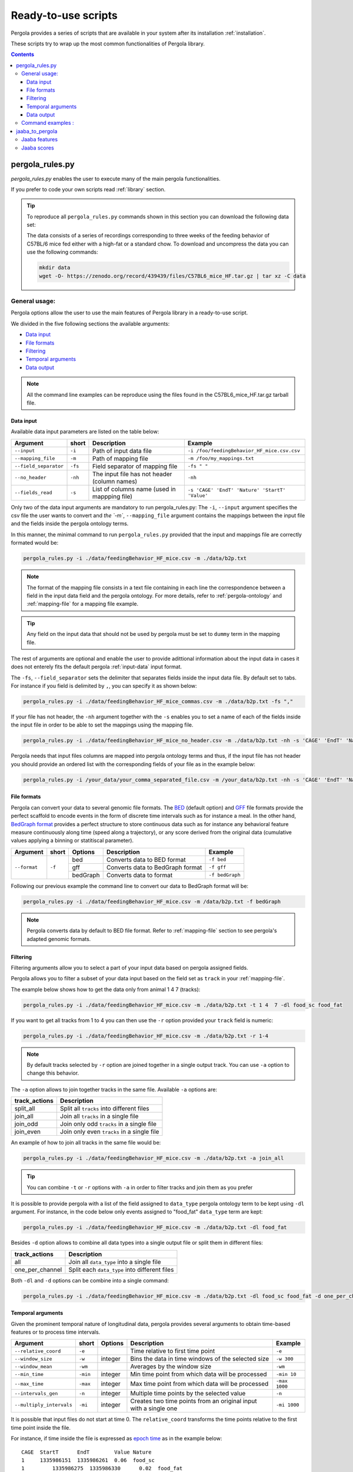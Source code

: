 .. _scripts-page:

Ready-to-use scripts
======================

Pergola provides a series of scripts that are available in your system after its installation :ref:`installation`. 

These scripts try to wrap up the most common functionalities of Pergola library.

.. contents::

.. _scripts-pergola_rules:

-----------------
pergola_rules.py
-----------------

*pergola_rules.py* enables the user to execute many of the main pergola functionalities.

If you prefer to code your own scripts read :ref:`library` section.

.. tip:: 
	To reproduce all ``pergola_rules.py`` commands shown in this section you can download the following data set:
	
	.. image:: https://zenodo.org/badge/DOI/10.5281/zenodo.439439.svg
	    :target: https://doi.org/10.5281/zenodo.439439
    
	The data consists of a series of recordings corresponding to three weeks of the feeding behavior of C57BL/6 mice fed either with a high-fat or a standard chow.
	To download and uncompress the data you can use the following commands:
	
	.. code-block:: bash
	
	  mkdir data
	  wget -O- https://zenodo.org/record/439439/files/C57BL6_mice_HF.tar.gz | tar xz -C data

*******************
General usage:
*******************
.. Script options :

Pergola options allow the user to use the main features of Pergola library in a ready-to-use script.

We divided in the five following sections the available arguments:

* `Data input`_
* `File formats`_
* `Filtering`_
* `Temporal arguments`_
* `Data output`_

.. note::
  
  All the command line examples can be reproduce using the files found in the C57BL6_mice_HF.tar.gz tarball file.

Data input
----------

Available data input parameters are listed on the table below:

======================= ======= =============================================   ===========================================
Argument                short   Description                                     Example
======================= ======= =============================================   ===========================================
``--input``             ``-i``  Path of input data file                         ``-i /foo/feedingBehavior_HF_mice.csv.csv``
``--mapping_file``      ``-m``  Path of mapping file                            ``-m /foo/my_mappings.txt``
``--field_separator``   ``-fs`` Field separator of mapping file                 ``-fs " "``
``--no_header``         ``-nh`` The input file has not header (column names)    ``-nh``
``--fields_read``       ``-s``  List of columns name (used in mappping file)    ``-s 'CAGE' 'EndT' 'Nature' 'StartT' 'Value'``
======================= ======= =============================================   ===========================================

Only two of the data input arguments are mandatory to run pergola_rules.py: 
The ``-i``, ``--input`` argument specifies the csv file the user wants to convert and `the `-m``, ``--mapping_file`` 
argument contains the mappings between the input file and the fields inside the pergola ontology terms.

In this manner, the minimal command to run ``pergola_rules.py`` provided that the input and mappings file are correctly formated 
would be:

.. code-block:: bash
	
  pergola_rules.py -i ./data/feedingBehavior_HF_mice.csv -m ./data/b2p.txt

.. following examples shows how to convert the ``feedingBehavior_HF_mice.csv`` from C57BL6_mice_HF data set.

.. note::

  The format of the mapping file consists in a text file containing in each line the correspondence between a field in the input data field
  and the pergola ontology. For more details, refer to :ref:`pergola-ontology` and :ref:`mapping-file` for a mapping file example.

.. tip::

  Any field on the input data that should not be used by pergola must be set to ``dummy`` term in the mapping file. 

The rest of arguments are optional and enable the user to provide adittional information about the input data in cases it 
does not enterely fits the default pergola :ref:`input-data` input format.

The ``-fs``, ``--field_separator`` sets the delimiter that separates fields inside the input data file. By default set to 
tabs. For instance if you field is delimited by ``,``, you can specify it as shown below:

.. code-block:: bash
	
  pergola_rules.py -i ./data/feedingBehavior_HF_mice_commas.csv -m ./data/b2p.txt -fs ","

If your file has not header, the ``-nh`` argument together with the ``-s`` enables you to set a name of each of
the fields inside the input file in order to be able to set the mappings using the mapping file.

.. code-block:: bash
	
  pergola_rules.py -i ./data/feedingBehavior_HF_mice_no_header.csv -m ./data/b2p.txt -nh -s 'CAGE' 'EndT' 'Nature' 'StartT' 'Value'

Pergola needs that input files columns are mapped into pergola ontology terms and thus, if the input file has not header you should provide an ordered
list with the corresponding fields of your file as in the example below:

.. code-block:: bash
  
  pergola_rules.py -i /your_data/your_comma_separated_file.csv -m /your_data/b2p.txt -nh -s 'CAGE' 'EndT' 'Nature' 'Value'
  
File formats 
------------
Pergola can convert your data to several genomic file formats. The `BED <https://genome.ucsc.edu/FAQ/FAQformat#format1>`_ (default option) 
and `GFF <http://genome.ucsc.edu/FAQ/FAQformat.html#format3>`_ file formats provide the perfect scaffold to encode events in the form of 
discrete time intervals such as for instance a meal. In the other hand, `BedGraph format <https://genome.ucsc.edu/goldenPath/help/bedgraph.html>`_ 
provides a perfect structure to store continuous data such as for instance any behavioral feature measure continuously along time
(speed along a trajectory), or any score derived from the original data (cumulative values applying a binning or statitiscal parameter).  

+----------------------+--------+----------+----------------------------------+----------------------------+
| Argument             | short  | Options  | Description                      | Example                    |
+======================+========+==========+==================================+============================+
| ``--format``         | ``-f`` | bed      | Converts data to BED format      | ``-f bed``                 |
+                      +        +----------+----------------------------------+----------------------------+
|                      |        | gff      | Converts data to BedGraph format | ``-f gff``                 |
+                      +        +----------+----------------------------------+----------------------------+                                
|                      |        | bedGraph | Converts data to  format         | ``-f bedGraph``            |
+----------------------+--------+----------+----------------------------------+----------------------------+

Following our previous example the command line to convert our data to BedGraph format will be:

.. code-block:: bash
	
  pergola_rules.py -i ./data/feedingBehavior_HF_mice.csv -m /data/b2p.txt -f bedGraph
  
.. note::

  Pergola converts data by default to BED file format. Refer to :ref:`mapping-file` section 
  to see pergola's adapted genomic formats.
   
Filtering
---------

Filtering arguments allow you to select a part of your input data based on pergola assigned fields.

======================== ======= ==========================================           ====================================================
Argument                 short   Description                                          Example
======================== ======= ==========================================           ====================================================
``--tracks``             ``-t``  List of tracks to keep                               ``-t track_id_1 track_id_2``
``--range``        		 ``-r``  Range of tracks to keep if id are numerical          ``-r 1 10``
``--track_actions``      ``-a``  Action to perform on selected tracks              	  ``-t track_id_1 track_id_2 -a split_all``         
``--data_types_list``    ``-dl`` List of data types to keep                           ``-dl data_type_one data_type_2``
``--data_types_actions`` ``-d``  Action to perform on selected data types             ``-dl data_type_one data_type_2 -d one_per_channel``
======================== ======= ========================================             ====================================================

.. TODO primero como se hace para elegir solo tracks luego ademas data types

Pergola allows you to filter a subset of your data input based on the field set as ``track`` in your :ref:`mapping-file`.

The example below shows how to get the data only from animal 1 4 7  (tracks):

.. code-block:: bash
	
  pergola_rules.py -i ./data/feedingBehavior_HF_mice.csv -m ./data/b2p.txt -t 1 4  7 -dl food_sc food_fat

If you want to get all tracks from 1 to 4 you can then use the ``-r`` option provided your ``track`` field is numeric:

.. code-block:: bash
	
  pergola_rules.py -i ./data/feedingBehavior_HF_mice.csv -m ./data/b2p.txt -r 1-4
  
.. note::
  By default tracks selected by ``-r`` option are joined together in a single output track. You can use ``-a`` option 
  to change this behavior.

The ``-a`` option allows to join together tracks in the same file. Available ``-a`` options are:

======================= ============================================= 
track_actions           Description                                     
======================= ============================================= 
split_all               Split all ``tracks`` into different files
join_all                Join all ``tracks`` in a single file
join_odd                Join only odd ``tracks`` in a single file
join_even               Join only even ``tracks`` in a single file
======================= ============================================= 

An example of how to join all tracks in the same file would be:

.. code-block:: bash
	
   pergola_rules.py -i ./data/feedingBehavior_HF_mice.csv -m ./data/b2p.txt -a join_all
   
.. tip::
  You can combine ``-t`` or ``-r`` options with ``-a`` in order to filter tracks and join them as you prefer
  
  .. code-block:: bash
    pergola_rules.py -i ./data/feedingBehavior_HF_mice.csv -m ./data/b2p.txt -t 1 2 3 -a join_all
    
It is possible to provide pergola with a list of the field assigned to ``data_type`` pergola ontology term to be kept using ``-dl`` argument.
For instance, in the code below only events assigned to "food_fat" ``data_type`` term are kept:

.. code-block:: bash

  pergola_rules.py -i ./data/feedingBehavior_HF_mice.csv -m ./data/b2p.txt -dl food_fat

Besides ``-d`` option allows to combine all data types into a single output file or split them in different files:

======================= ============================================= 
track_actions           Description                                     
======================= ============================================= 
all                     Join all ``data_type`` into a single file
one_per_channel         Split each ``data_type`` into different files
======================= ============================================= 

Both ``-dl`` and ``-d`` options can be combine into a single command:

.. code-block:: bash
	
  pergola_rules.py -i ./data/feedingBehavior_HF_mice.csv -m ./data/b2p.txt -dl food_sc food_fat -d one_per_channel


Temporal arguments
------------------
Given the prominent temporal nature of longitudinal data, pergola provides several arguments to obtain time-based features or to process time intervals.

+--------------------------+----------+----------+-----------------------------------+----------------------------+
| Argument                 | short    | Options  | Description                       | Example                    |
+==========================+==========+==========+===================================+============================+
| ``--relative_coord``     | ``-e``   |          | Time relative to first time point | ``-e``                     |
+--------------------------+----------+----------+-----------------------------------+----------------------------+
| ``--window_size``        | ``-w``   | integer  | Bins the data in time windows of  | ``-w 300``                 |    
|                          |          |          | the selected size                 |                            |
+--------------------------+----------+----------+-----------------------------------+----------------------------+
| ``--window_mean``        | ``-wm``  |          | Averages by the window size       | ``-wm``                    |
+--------------------------+----------+----------+-----------------------------------+----------------------------+
| ``--min_time``           | ``-min`` | integer  | Min time point from which data    | ``-min 10``                |
|                          |          |          | will be processed                 |                            |
+--------------------------+----------+----------+-----------------------------------+----------------------------+
| ``--max_time``           | ``-max`` | integer  | Max time point from which data    | ``-max 1000``              |
|                          |          |          | will be processed                 |                            |
+--------------------------+----------+----------+-----------------------------------+----------------------------+
| ``--intervals_gen``      | ``-n``   |	integer	 | Multiple time points by the       | ``-n``                     | 
|                          |          |          | selected value                    |                            |
+--------------------------+----------+----------+-----------------------------------+----------------------------+
| ``--multiply_intervals`` | ``-mi``  |	integer	 | Creates two time points from an   | ``-mi 1000``               | 
|                          |          |          | original input with a single one  |                            |
+--------------------------+----------+----------+-----------------------------------+----------------------------+

It is possible that input files do not start at time 0. The ``relative_coord`` transforms the time points relative to the first
time point inside the file.

For instance, if time inside the file is expressed as `epoch time <https://en.wikipedia.org/wiki/Unix_time/>`_ as in the example 
below:

::

  CAGE	StartT	    EndT        Value Nature
  1     1335986151  1335986261  0.06  food_sc
  1	    1335986275  1335986330	0.02  food_fat
  1	    1335986341  1335986427	0.02  water	


Applying the ``-e`` it will result into the time coordinates below:

::

  	0	110	
    124	179
    190	276

Pergola enables the user to bin the data using equidistant time windows when formatting data to BedGraph files. The ``-w`` arguments sets the size of these windows.

For example:

.. code-block:: bash
	
  pergola_rules.py -i ./data/feedingBehavior_HF_mice.csv -m ./data/b2p.txt -f bedGraph -w 300

.. note::

  The ``-w`` argument can be only used together with ``-f bedGraph`` option

The ``-wm`` argument calculates the mean value inside each of the window of time. 

.. code-block:: bash
	
  pergola_rules.py -i ./data/feedingBehavior_HF_mice.csv -m ./data/b2p.txt -f bedGraph -w 300 -wm

The ``-min`` and ``-max`` arguments set which is the first and the last time point to be present in pergola output file.
This can be used for instance to unify the beginning (example below) or end of files:

file_1.csv

::
    
    CAGE	StartT	    EndT        Value Nature
    1       20          30          0.02  food_sc
    1	    50          60  	    0.02  food_fat

.. code-block:: bash

  pergola_rules.py -i ./data/file_1.csv -m ./data/b2p.txt -f bedGraph -w 10 -min 0 

.. note::
  The time points inserted at the beginning of the file using ``-min`` and ``-max`` will be set to zero value
  ::
     chr1	0	10	0
     chr1	10	20	0.0
     chr1	20	30	0.02
  

Data output
-----------
There are several arguments related to optional fields inside the genomic file formats. These arguments
are related to the data visualization in genomic tools.

+------------------------+----------+----------+------------------------------------------+----------------------------+
| Argument               | short    | Options  | Description                              | Example                    |
+========================+==========+==========+==========================================+============================+
| ``--no_track_line``    | ``-nt``  |          | When set bed file does not include       | ``-nt``                    |
|                        |          |          | a track line (Browser configuration)     |                            |        
+------------------------+----------+----------+------------------------------------------+----------------------------+
| ``--bed_label``        | ``-bl``  |          | BED files include labels describing      | ``-bl``                    |    
|                        |          |          | each interval (data type)                |                            |
+------------------------+----------+----------+------------------------------------------+----------------------------+
| ``--color_file``       | ``-c``   |          | Path to a file setting a color for       | ``-c /your_path/color.txt``|
|                        |          |          | the different data types to be displayed |                            |
+------------------------+----------+----------+------------------------------------------+----------------------------+

Some genomic software as for example genome browsers use the track line to get parameters about the visualization of 
the data. To avoid the track line you can use the ``-nt`` option.

.. code-block:: bash
	
  pergola_rules.py -i ./data/feedingBehavior_HF_mice.csv -m ./data/b2p.txt -nt

The name field of the BED file enables to display a label for each record encoded inside the file. Pergola uses this field 
to display the data_type of each file line when the option is set:

.. code-block:: bash
	
  pergola_rules.py -i ./data/feedingBehavior_HF_mice.csv -m ./data/b2p.txt -bl

::

    track name="1_food_sc" description="1 food_sc" visibility=2 itemRgb="On" priority=20
    chr1	1335986151	1335986261	food_sc	0.06	+	1335986151	1335986261	113,113,113
    chr1	1335986275	1335986330	food_sc	0.02	+	1335986275	1335986330	170,170,170

To choose which color will be use to display each of the data types inside the file, it is possible to provide 
pergola with a file coding the colors to be used. The file will consists:

::

    food_sc	orange
    food_fat	blue

How to use it is shown in the following example:

.. code-block:: bash
	
  pergola_rules.py -i ./data/feedingBehavior_HF_mice.csv -m ./data/b2p.txt -c ./data/color_code.txt



Path to file setting color to disa

-nt, --no_track_line  Track line no included in the bed file
-bl, --bed_label      Show data_types as name field in bed file
-c PATH_COLOR_FILE, --color_file PATH_COLOR_FILE
current path  /Users/jespinosa/2017_tests_pergola_paper/test_documentation/data/color_code.txt

                        Dictionary assigning colors of data_types path


                        
.. note::

    In order to see all available options up you can simply type ``pergola_rules.py -h`` 

.. this is a comment ?


*******************
Command examples :
*******************

.. note::

    Data used in these examples can be found in: ``/your_path_to_pergola/sample_data/feeding behavior``

TODO: Explain what the data contains.

Generate raw intervals in bed format:

.. code-block:: bash
	
  $ pergola_rules.py -i /your_path_to_pergola/sample_data/feeding_behavior/feedingBehavior_HF_mice.csv -m /your_path_to_pergola/sample_data/feeding_behavior/b2g.txt -e

Combine only intervals corresponding to meals in a single file:

.. code-block:: bash
	
  $ pergola_rules.py -i /your_path_to_pergola/sample_data/feeding_behavior/feedingBehavior_HF_mice.csv -m /your_path_to_pergola/sample_data/feeding_behavior/b2g.txt -e -f bedGraph -dl food_sc food_fat -d all

Generate windows of accumulated values in bedgraph format:

.. code-block:: bash

  $ pergola_rules.py -i /your_path_to_pergola/sample_data/feeding_behavior/feedingBehavior_HF_mice.csv -m /your_path_to_pergola/sample_data/feeding_behavior/b2g.txt -f bedGraph -e

.. _scripts-jaaba_to_pergola:

---------------------
jaaba_to_pergola
---------------------

`Jaaba <http://jaaba.sourceforge.net/>`_ annotates behavior using video recordings of animals. *jaaba_to_pergola* is 
available in your system after you installed pergola. This script allows user to adapt Jaaba data using Pergola 
for its visualization and analysis. 

The available jaaba_to_pergola modes allow to deal with two types of jaaba data:
    
* `Jaaba features`_
* `Jaaba scores`_

.. note::

    In order to see all available options up you can simply type ``jaaba_to_pergola -h`` 

.. _scripts-jaaba-features:

**************
Jaaba features
**************

Jaaba uses a series of features or variables derived from the video-based trajectories of behaving animals to annotate behavior.
Pergola allows to obtain these features. 

Pergola allows to obtain these features as csv files using the ``fc`` mode. Users can also directly process them using pergola_rules.py 
by using the ``fp`` mode.

Available arguments are:

======================= ======= ============================
Argument                short   Description
======================= ======= ============================
``--input``             ``-i``  Directory where jaaba features files are placed
``--jaaba_features``    ``-jf`` Features to extract
``--dumping_directory`` ``-dd`` Directory for dumping csv files
======================= ======= ============================

For example it is possible to obtain JAABA features formatted as CSV files using ``fc`` mode::

    $jaaba_to_pergola fc -i "/jaaba_data/perframe/" -jf velmag dtheta -dd "/output_dir/"

::

The above example shows how to obtain ``velmag`` and ``dtheta`` features from the perframe folder where
jaaba MAT features files are stored and dump them in a directory ``output_dir``.

The ``fp`` mode makes it possible to convert the selected features into bed or bedgraph files and perform any of the pergola_rules.py see `pergola_rules.py`_.
options::

	$jaaba_to_pergola fp -i "/jaaba_data/perframe/" -jf velmag dtheta -dd "/output_dir/" -m "jaaba2pergola_mapping.txt" -f bedGraph -w 300	
 
.. _scripts-jaaba-scores:

************
Jaaba scores
************

Pergola can convert Jaaba annotations of animal behavior for its visualization and analysis. Jaaba predicts the periods of time within which animals
are having a given behavior along a trajectory. These `predictions <http://jaaba.sourceforge.net/SavingAndLoading.html#SavingPredictions>`_ can be dumped into a 
`MAT-file format <http://es.mathworks.com/help/matlab/import_export/supported-file-formats.html>`_ that contain both the behavioral events predicted and the scores 
of the reliability of each event.

Jaaba predictions can be also stored in CSV files or process to bed or bedGraph files applying any `pergola_rules.py`_ option. To choose between these two options 
users can set the ``sc`` or the ``sp`` mode respectively.

The possible arguments for this modes are:

======================= ======= ============================
Argument                short   Description
======================= ======= ============================
``--input``             ``-i``  Path to jaaba scores file
======================= ======= ============================

Hence, the command line to process a scores Jaaba file into a CSV formatted file using ``sc`` mode will be::

  $jaaba_to_pergola sc -i predicted_behavior.mat

In the case of ``sp`` mode, besides we can use any `pergola_rules.py`_ option::
  
	$jaaba_to_pergola sc -i predicted_behavior.mat -m jaaba_scores2pergola_mapping.txt -f bed  


  